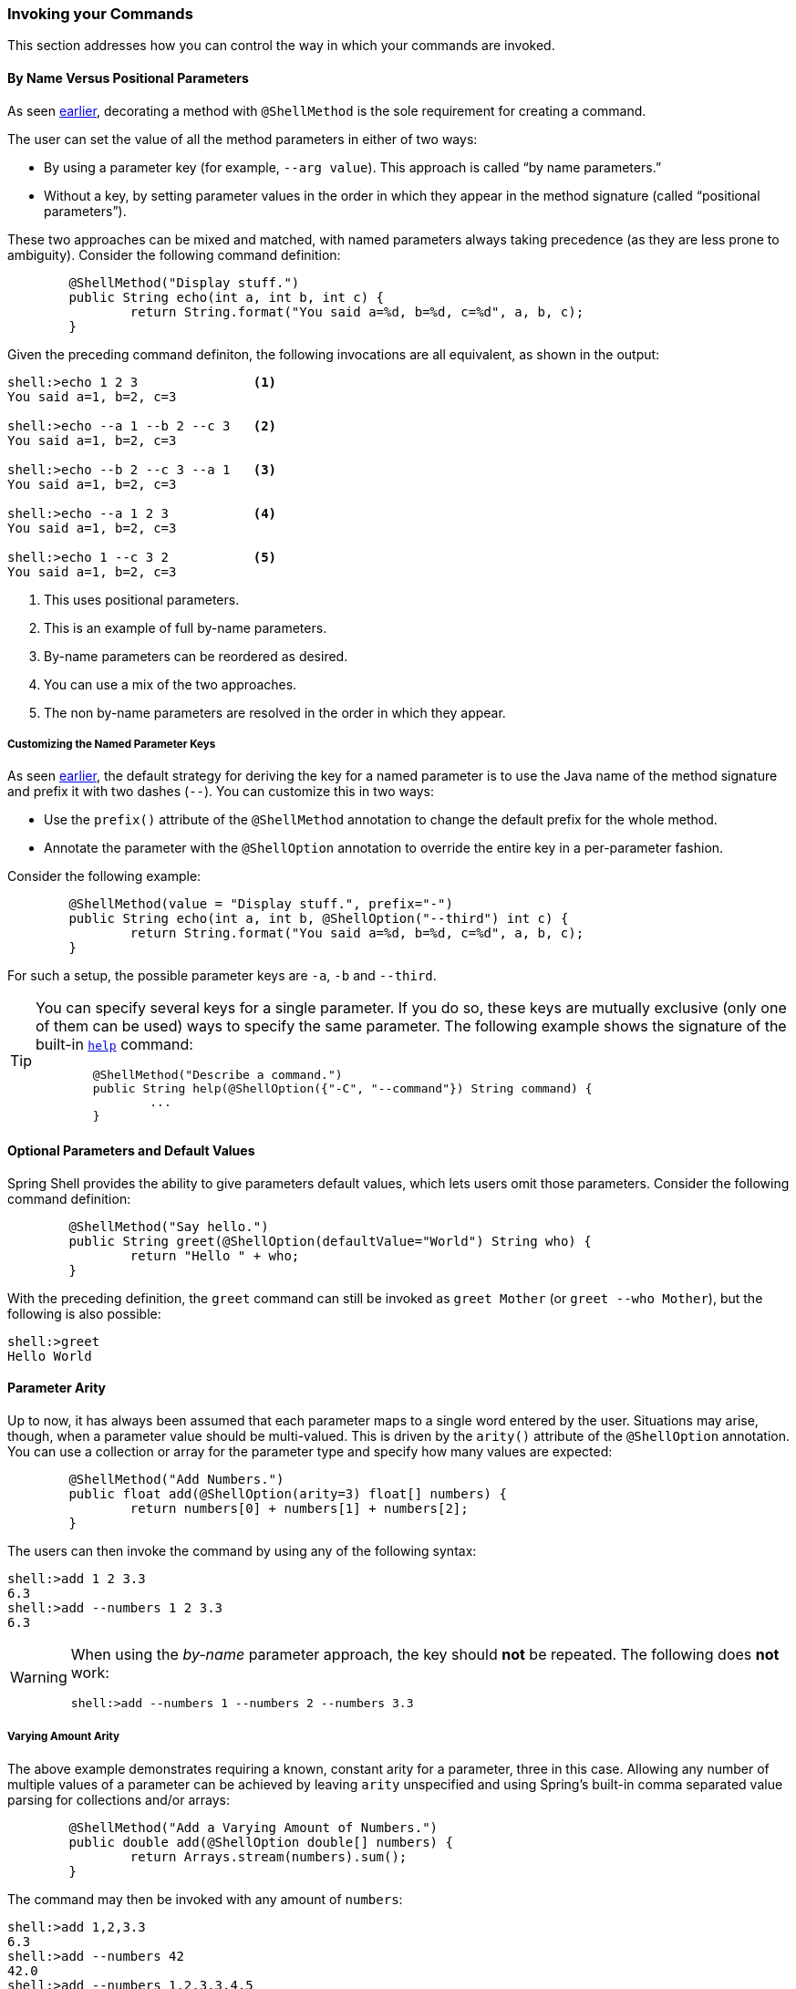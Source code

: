 === Invoking your Commands

This section addresses how you can control the way in which your commands are invoked.

==== By Name Versus Positional Parameters

As seen <<documenting-the-command,earlier>>, decorating a method with `@ShellMethod` is the sole requirement for creating a command.

The user can set the value of all the method parameters in either of two ways:

* By using a parameter key (for example, `--arg value`). This approach is called "`by name parameters.`"
* Without a key, by setting parameter values in the order in which they appear in the method signature (called "`positional parameters`").

These two approaches can be mixed and matched, with named parameters always taking precedence (as they are less
prone to ambiguity). Consider the following command definition:

====
[source, java]
----
	@ShellMethod("Display stuff.")
	public String echo(int a, int b, int c) {
		return String.format("You said a=%d, b=%d, c=%d", a, b, c);
	}
----
====

Given the preceding command definiton, the following invocations are all equivalent, as shown in the output:

====
[source, bash]
----
shell:>echo 1 2 3               <1>
You said a=1, b=2, c=3

shell:>echo --a 1 --b 2 --c 3   <2>
You said a=1, b=2, c=3

shell:>echo --b 2 --c 3 --a 1   <3>
You said a=1, b=2, c=3

shell:>echo --a 1 2 3           <4>
You said a=1, b=2, c=3

shell:>echo 1 --c 3 2           <5>
You said a=1, b=2, c=3
----
<1> This uses positional parameters.
<2> This is an example of full by-name parameters.
<3> By-name parameters can be reordered as desired.
<4> You can use a mix of the two approaches.
<5> The non by-name parameters are resolved in the order in which they appear.
====

===== Customizing the Named Parameter Keys

As seen <<your-first-command,earlier>>, the default strategy for deriving the key for a named parameter is to use the Java
name of the method signature and prefix it with two dashes (`--`). You can customize this in two ways:

* Use the `prefix()` attribute of the `@ShellMethod` annotation to change the default prefix for the whole method.
* Annotate the parameter with the `@ShellOption` annotation to override the entire key in a per-parameter fashion.

Consider the following example:

====
[source, java]
----
	@ShellMethod(value = "Display stuff.", prefix="-")
	public String echo(int a, int b, @ShellOption("--third") int c) {
		return String.format("You said a=%d, b=%d, c=%d", a, b, c);
	}
----
====

For such a setup, the possible parameter keys are `-a`, `-b` and `--third`.

[TIP]
=====
You can specify several keys for a single parameter. If you do so, these keys are mutually exclusive (only one of them can be used) ways
to specify the same parameter. The following example shows the signature of the
built-in <<help-command,`help`>> command:

====
[source, java]
----
	@ShellMethod("Describe a command.")
	public String help(@ShellOption({"-C", "--command"}) String command) {
		...
	}
----
====
=====

[[optional-parameters-default-values]]
==== Optional Parameters and Default Values

Spring Shell provides the ability to give parameters default values, which lets users omit
those parameters. Consider the following command definition:

====
[source, java]
----
	@ShellMethod("Say hello.")
	public String greet(@ShellOption(defaultValue="World") String who) {
		return "Hello " + who;
	}
----
====

With the preceding definition, the `greet` command can still be invoked as `greet Mother` (or `greet --who Mother`), but the following
is also possible:

====
[source]
----
shell:>greet
Hello World
----
====

==== Parameter Arity
Up to now, it has always been assumed that each parameter maps to a single word entered by the user.
Situations may arise, though, when a parameter value should be multi-valued. This is driven by the `arity()`
attribute of the `@ShellOption` annotation. You can use a collection or array for the parameter type and specify how
many values are expected:

====
[source, java]
----
	@ShellMethod("Add Numbers.")
	public float add(@ShellOption(arity=3) float[] numbers) {
		return numbers[0] + numbers[1] + numbers[2];
	}
----
====

The users can then invoke the command by using any of the following syntax:

====
[source]
----
shell:>add 1 2 3.3
6.3
shell:>add --numbers 1 2 3.3
6.3
----
====

[WARNING]
=====
When using the _by-name_ parameter approach, the key should *not* be repeated. The following does *not* work:

====
[source]
----
shell:>add --numbers 1 --numbers 2 --numbers 3.3
----
====
=====

===== Varying Amount Arity

The above example demonstrates requiring a known, constant arity for a parameter, three in this case. Allowing any number of multiple values of a parameter can be achieved by leaving `arity` unspecified and using Spring's built-in comma separated value parsing for collections and/or arrays:
[source, java]
----
	@ShellMethod("Add a Varying Amount of Numbers.")
	public double add(@ShellOption double[] numbers) {
		return Arrays.stream(numbers).sum();
	}
----

The command may then be invoked with any amount of `numbers`:

====
[source]
----
shell:>add 1,2,3.3
6.3
shell:>add --numbers 42
42.0
shell:>add --numbers 1,2,3.3,4,5
15.3
----
====

===== Special Handling of Boolean Parameters

When it comes to parameter arity, one kind of parameter receives a special treatment by default, as
is often the case in command-line utilities.
Boolean (that is, `boolean` as well as `java.lang.Boolean`) parameters behave like they have an `arity()` of `0` by default, allowing users to set their values by using a "`flag`" approach.
Consider the following command definition:

====
[source, java]
----
	@ShellMethod("Terminate the system.")
	public String shutdown(boolean force) {
		return "You said " + force;
	}
----
====

This preceding command definition allows the following invocations:

====
[source]
----
shell:>shutdown
You said false
shell:>shutdown --force
You said true
----
====

TIP: This special treatment plays well with the <<optional-parameters-default-values,default value>> specification. Although the default
for boolean parameters is to have their default value be `false`, you can specify otherwise (that is,
`@ShellOption(defaultValue="true")`), and the behavior is inverted (that is, not specifying the parameter
results in the value being `true`, and specifying the flag results in the value being `false`)

[WARNING]
=====
Having this behavior of implicit `arity()=0` prevents the user from specifying a value (for example, `shutdown --force true`).
If you would like to allow this behavior (and forego the flag approach), then force an arity of `1` by using the annotation as follows:

====
[source, java]
----
	@ShellMethod("Terminate the system.")
	public String shutdown(@ShellOption(arity=1, defaultValue="false") boolean force) {
		return "You said " + force;
	}
----
====
=====

[[quotes-handling]]
==== Quotes Handling

Spring Shell takes user input and tokenizes it into words, splitting on space characters.
If the user wants to provide a parameter value that contains spaces, that value needs to be quoted.
Both single (`'`) and double (`"`) quotes are supported, and those quotes are not part of the value:
Consider the following command definition:

====
[source, java]
----
	@ShellMethod("Prints what has been entered.")
	public String echo(String what) {
		return "You said " + what;
	}
----
====

The following commands all invoke the preceding command definition:

====
[source]
----
shell:>echo Hello
You said Hello
shell:>echo 'Hello'
You said Hello
shell:>echo 'Hello World'
You said Hello World
shell:>echo "Hello World"
You said Hello World
----
====

Supporting both single and double quotes lets the user embed one type of quotes into
a value:

====
[source]
----
shell:>echo "I'm here!"
You said I'm here!
shell:>echo 'He said "Hi!"'
You said He said "Hi!"
----
====

That way, the user can use a single quote as an apostrophe in a message.

Should the user need to embed the same kind of quote that was used to quote the whole parameter,
the escape sequence uses the backslash (`\`) character:

====
[source]
----
shell:>echo 'I\'m here!'
You said I'm here!
shell:>echo "He said \"Hi!\""
You said He said "Hi!"
shell:>echo I\'m here!
You said I'm here!
----
====

It is also possible to escape space characters when not using enclosing quotes:

====
[source]
----
shell:>echo This\ is\ a\ single\ value
You said This is a single value
----
====

[[interacting-with-the-shell]]
==== Interacting with the Shell

The Spring Shell project builds on top of the https://github.com/jline/jline3[JLine] library and, as a result, brings
a lot of nice interactive features, some of which are detailed in this section.

First and foremost, Spring Shell supports tab completion almost everywhere possible. So, if there
is an `echo` command and the user types `ec` and presses `TAB`, `echo` appears.
Should there be several commands that start with `ec`, then the user is prompted to choose (using `TAB` or
`Shift + TAB` to navigate and `ENTER` to select.)

But completion does not stop at command keys. It also works for parameter keys (`--arg`) and even
parameter values, if the application developer registered the appropriate beans (see <<providing-tab-completion>>).

Another nice feature of Spring Shell applications is support for line continuation. If a command and its parameters
is too long and does not fit nicely on the screen, a user can chunk it by ending a line with a backslash
(`\`) character, pressing `ENTER`, and continuing on the next line. Upon submission of the whole command, this is
parsed as if the user entered a single space on line breaks. The following listing shows an example of this behavior:

====
[source]
----
shell:>register module --type source --name foo  \ <1>
> --uri file:///tmp/bar
Successfully registered module 'source:foo'
----
<1> command continues on next line
====

Line continuation also automatically triggers if the user has opened a quote (see <<quotes-handling>>)
and presses `ENTER` while still in the quotes:

====
[source]
----
shell:>echo "Hello <1>
dquote> World"
You said Hello World
----
<1> The user pressed `ENTER` here.
====

Finally, Spring Shell applications benefit from a lot of keyboard shortcuts (borrowed from Emacs) with which you may
already be familiar from working with your regular OS Shell. Notable shortcuts include `Ctrl+r` to perform
a reverse search, `Ctrl+a`] and `Ctrl+e` to move to the beginning and the end of the current line (respectively),
and `Esc f` and `Esc b` to move forward or backward (respectively) one word at a time.

[[providing-tab-completion]]
// ===== Providing TAB Completion Proposals

// TBD
